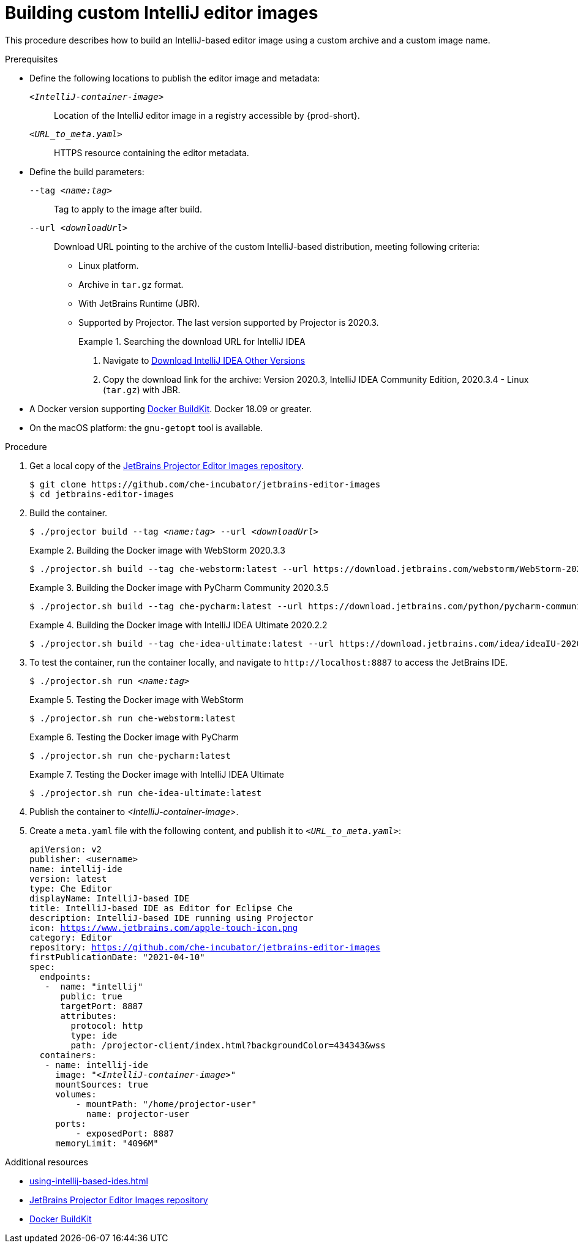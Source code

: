 [id="building-custom-intellij-editor-images_{context}"]
= Building custom IntelliJ editor images

This procedure describes how to build an IntelliJ-based editor image using a custom archive and a custom image name.

.Prerequisites

* Define the following locations to publish the editor image and metadata:
+
`__<IntelliJ-container-image>__`:: Location of the IntelliJ editor image in a registry accessible by {prod-short}.
+
`__<URL_to_meta.yaml>__`:: HTTPS resource containing the editor metadata.

* Define the build parameters:
+
`--tag __<name:tag>__`::
Tag to apply to the image after build.
+
`--url __<downloadUrl>__`::
Download URL pointing to the archive of the custom IntelliJ-based distribution, meeting following criteria: 
+
** Linux platform.
** Archive in `+tar.gz+` format.
** With JetBrains Runtime (JBR).
** Supported by Projector. The last version supported by Projector is 2020.3.
+
.Searching the download URL for IntelliJ IDEA
====
. Navigate to link:https://www.jetbrains.com/idea/download/other.html[Download IntelliJ IDEA Other Versions]
. Copy the download link for the archive: Version 2020.3, IntelliJ IDEA Community Edition, 2020.3.4 - Linux (`tar.gz`) with JBR.
====

* A Docker version supporting link:https://docs.docker.com/develop/develop-images/build_enhancements/[Docker BuildKit]. Docker 18.09 or greater.

* On the macOS platform: the `+gnu-getopt+` tool is available.


.Procedure

. Get a local copy of the link:https://github.com/che-incubator/jetbrains-editor-images[JetBrains Projector Editor Images repository].
+
----
$ git clone https://github.com/che-incubator/jetbrains-editor-images
$ cd jetbrains-editor-images
----

. Build the container.
+
[subs="+quotes,macros,attributes"]
----
$ ./projector build --tag __<name:tag>__ --url __<downloadUrl>__
----
+
.Building the Docker image with WebStorm 2020.3.3
====
----
$ ./projector.sh build --tag che-webstorm:latest --url https://download.jetbrains.com/webstorm/WebStorm-2020.3.3.tar.gz
----
====
+
.Building the Docker image with PyCharm Community 2020.3.5
====
----
$ ./projector.sh build --tag che-pycharm:latest --url https://download.jetbrains.com/python/pycharm-community-2020.3.5.tar.gz
----
====
+
.Building the Docker image with IntelliJ IDEA Ultimate 2020.2.2
====
----
$ ./projector.sh build --tag che-idea-ultimate:latest --url https://download.jetbrains.com/idea/ideaIU-2020.2.2.tar.gz
----
====

. To test the container, run the container locally, and navigate to `++http://localhost:8887++` to access the JetBrains IDE.
+
[subs="+quotes,macros,attributes"]
----
$ ./projector.sh run __<name:tag>__
----
+
.Testing the Docker image with WebStorm
====
----
$ ./projector.sh run che-webstorm:latest
----
====
+
.Testing the Docker image with PyCharm
====
----
$ ./projector.sh run che-pycharm:latest
----
====
+
.Testing the Docker image with IntelliJ IDEA Ultimate
====
----
$ ./projector.sh run che-idea-ultimate:latest
----
====

. Publish the container to __<IntelliJ-container-image>__.

. Create a `+meta.yaml+` file with the following content, and publish it to `__<URL_to_meta.yaml>__`:
+
[source,yaml,subs="+quotes,macros,attributes"]
----
apiVersion: v2
publisher: <username>
name: intellij-ide
version: latest
type: Che Editor
displayName: IntelliJ-based IDE
title: IntelliJ-based IDE as Editor for Eclipse Che
description: IntelliJ-based IDE running using Projector
icon: https://www.jetbrains.com/apple-touch-icon.png
category: Editor
repository: https://github.com/che-incubator/jetbrains-editor-images
firstPublicationDate: "2021-04-10"
spec:
  endpoints:
   -  name: "intellij"
      public: true
      targetPort: 8887
      attributes:
        protocol: http
        type: ide
        path: /projector-client/index.html?backgroundColor=434343&wss
  containers:
   - name: intellij-ide
     image: "__<IntelliJ-container-image>__"
     mountSources: true
     volumes:
         - mountPath: "/home/projector-user"
           name: projector-user
     ports:
         - exposedPort: 8887
     memoryLimit: "4096M"
----


.Additional resources

* xref:using-intellij-based-ides.adoc[]
* link:https://github.com/che-incubator/jetbrains-editor-images[JetBrains Projector Editor Images repository]
* link:https://docs.docker.com/develop/develop-images/build_enhancements/[Docker BuildKit]
